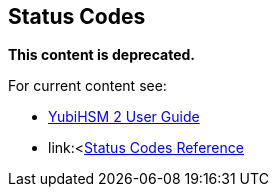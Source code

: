 == Status Codes

**This content is deprecated.**

For current content see:

- link:https://docs.yubico.com/hardware/yubihsm-2/hsm-2-user-guide/index.html[YubiHSM 2 User Guide]

- link:<https://docs.yubico.com/hardware/yubihsm-2/hsm-2-user-guide/hsm2-ksp-windows-guide.html#status-codes-reference[Status Codes Reference]
